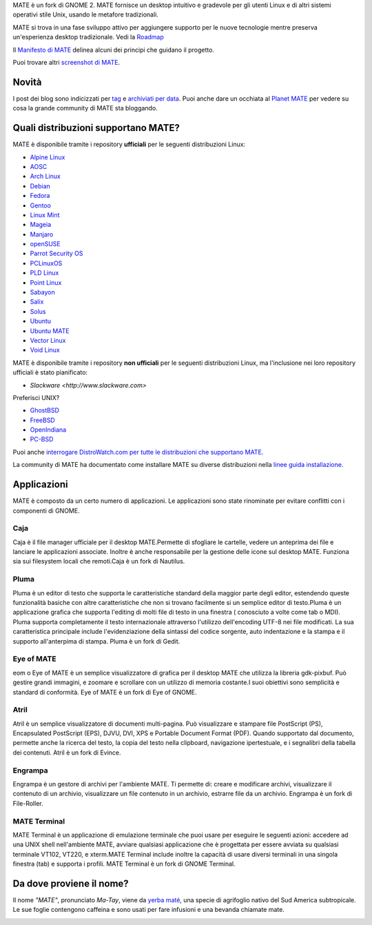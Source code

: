 .. link:
.. description:
.. tags: About,Applications,Screenshots
.. date: 2013-10-31 12:29:57
.. title: Ambiente Desktop MATE
.. slug: index
.. pretty_url: False

MATE è un fork di GNOME 2. MATE fornisce un desktop intuitivo e gradevole
per gli utenti Linux e di altri sistemi operativi stile Unix, usando le
metafore tradizionali.

MATE si trova in una fase sviluppo attivo per aggiungere supporto per le nuove tecnologie mentre
preserva un'esperienza desktop tradizionale. Vedi la `Roadmap <http://wiki.mate-desktop.org/roadmap>`_ 

Il `Manifesto di MATE <http://wiki.mate-desktop.org/board:manifesto>`_
delinea alcuni dei principi che guidano il progetto.

.. image:: /screens/screenshot.jpg
    :align: center

Puoi trovare altri `screenshot di MATE <gallery/1.14/>`_.

------
Novità
------

.. post-list::
    :lang: it
    :stop: 5

I post dei blog sono indicizzati per `tag <tags/>`_ e `archiviati per data <archive/>`_.
Puoi anche dare un occhiata al `Planet MATE <http://planet.mate-desktop.org>`_
per vedere su cosa la grande community di MATE sta bloggando.

------------------------------------
Quali distribuzioni supportano MATE?
------------------------------------

MATE è disponibile tramite i repository **ufficiali** per le seguenti distribuzioni Linux:

* `Alpine Linux <https://www.alpinelinux.org/>`_
* `AOSC <https://aosc.io/>`_
* `Arch Linux <http://www.archlinux.org>`_
* `Debian <http://www.debian.org>`_
* `Fedora <http://www.fedoraproject.org>`_
* `Gentoo <http://www.gentoo.org>`_
* `Linux Mint <http://linuxmint.com>`_
* `Mageia <https://www.mageia.org/en/>`_
* `Manjaro <http://manjaro.org/>`_
* `openSUSE <http://www.opensuse.org>`_
* `Parrot Security OS <http://www.parrotsec.org/>`_
* `PCLinuxOS <http://www.pclinuxos.com/get-pclinuxos/mate/>`_
* `PLD Linux <https://www.pld-linux.org/>`_
* `Point Linux <http://pointlinux.org/>`_
* `Sabayon <http://www.sabayon.org>`_
* `Salix <http://www.salixos.org>`_
* `Solus <https://solus-project.com/>`_
* `Ubuntu <http://www.ubuntu.com>`_
* `Ubuntu MATE <http://www.ubuntu-mate.org>`_
* `Vector Linux <http://vectorlinux.com>`_
* `Void Linux <http://www.voidlinux.eu/>`_

MATE è disponibile tramite i repository **non ufficiali** per le seguenti distribuzioni Linux, ma l'inclusione nei loro 
repository ufficiali è stato pianificato:


* `Slackware <http://www.slackware.com>`

Preferisci UNIX?

* `GhostBSD <http://ghostbsd.org>`_
* `FreeBSD <http://freebsd.org>`_
* `OpenIndiana <https://www.openindiana.org>`_
* `PC-BSD <http://www.pcbsd.org>`_

Puoi anche `interrogare DistroWatch.com per tutte le distribuzioni che supportano MATE <http://distrowatch.org/search.php?desktop=MATE#distrosearch>`_.

La community di MATE ha documentato come installare MATE su diverse distribuzioni nella
`linee guida installazione <http://wiki.mate-desktop.org/download>`_.

------------
Applicazioni
------------

MATE è composto da un certo numero di applicazioni. Le applicazioni sono state rinominate per evitare
conflitti con i componenti di GNOME.

Caja
====

.. image:: /assets/img/mate/caja.png

Caja è il file manager ufficiale per il desktop MATE.Permette di 
sfogliare le cartelle, vedere un anteprima dei file e lanciare le applicazioni
associate. Inoltre è anche responsabile per la gestione delle icone 
sul desktop MATE. Funziona sia sui filesystem locali che remoti.Caja 
è un fork di Nautilus. 

Pluma
=====

.. image:: /assets/img/mate/pluma.png

Pluma è un editor di testo che supporta le caratteristiche standard della maggior parte degli editor,
estendendo queste funzionalità basiche con altre caratteristiche 
che non si trovano facilmente si un semplice editor di testo.Pluma è un applicazione 
grafica che supporta l'editing di molti file di testo in una
finestra ( conosciuto a volte come tab o MDI). Pluma supporta completamente 
il testo internazionale attraverso l'utilizzo dell'encoding UTF-8 nei 
file modificati. La sua caratteristica principale include l'evidenziazione della sintassi del 
codice sorgente, auto indentazione e la stampa e il supporto all'anterpima di 
stampa. Pluma è un fork di Gedit. 

Eye of MATE
===========

.. image:: /assets/img/mate/eom.png

eom o Eye of MATE è un semplice visualizzatore di grafica per il desktop
MATE che utilizza la libreria gdk-pixbuf. Può gestire grandi
immagini, e zoomare e scrollare con un utilizzo di memoria costante.I suoi obiettivi
sono semplicità e standard di conformità. Eye of MATE è un fork di
Eye of GNOME.

Atril
=====

.. image:: /assets/img/mate/atril.png

Atril è un semplice visualizzatore di documenti multi-pagina. Può visualizzare e
stampare file PostScript (PS), Encapsulated PostScript (EPS), DJVU, DVI, 
XPS e Portable Document Format (PDF). Quando supportato dal
documento, permette anche la ricerca del testo, la copia del testo nella 
clipboard, navigazione ipertestuale, e i segnalibri della tabella dei contenuti. 
Atril è un fork di Evince. 

Engrampa
========

.. image:: /assets/img/mate/engrampa.png


Engrampa è un gestore di archivi per l'ambiente MATE. Ti permette
di: creare e modificare archivi, visualizzare il contenuto di un archivio,
visualizzare un file contenuto in un archivio, estrarre file da un archivio.
Engrampa è un fork di File-Roller. 

MATE Terminal
=============

.. image:: /assets/img/mate/terminal.png

MATE Terminal è un applicazione di emulazione terminale che puoi usare per eseguire le
seguenti azioni: accedere ad una UNIX shell nell'ambiente MATE, avviare
qualsiasi applicazione che è progettata per essere avviata su qualsiasi terminale VT102, VT220, e 
xterm.MATE Terminal include inoltre la capacità di usare diversi
terminali in una singola finestra (tab) e supporta i profili. MATE 
Terminal è un fork di GNOME Terminal.

-------------------------
Da dove proviene il nome?
-------------------------

Il nome *"MATE"*, pronunciato *Ma-Tay*, viene da `yerba maté <http://en.wikipedia.org/wiki/Yerba_mate>`_,
una specie di agrifoglio nativo del Sud America subtropicale. Le sue foglie contengono
caffeina e sono usati per fare infusioni e una bevanda chiamate mate.

.. image:: /assets/img/mate/yerba.jpg
    :align: center
